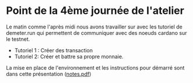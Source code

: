 * Point de la 4ème journée de l'atelier
Le matin comme l'après midi nous avons travailler sur avec les tutoriel de demeter.run qui permettent de communiquer avec des noeuds cardano sur le testnet.
- Tutoriel 1 : Créer des transaction
- Tutoriel 2: Créer et battre sa propre monnaie.

La mise en place de l'environnement et les instructions pour démarré sont dans cette présentation ([[file:notes.pdf][notes.pdf]])

